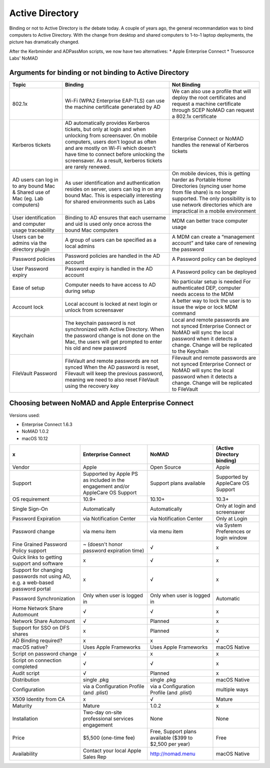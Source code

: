 .. only:: html

    .. sidebar:: Article information

        **Authors**: 
            * :ref:`Ftiff <team-ftiff>`
            * :ref:`Mactroll <team-mactroll>` (NoMAD developer)
            * Rick (Enterprise Connect developer)
            * Adam (Apple Professional Services)
            

Active Directory
================

Binding or not to Active Directory is *the* debate today. A couple of years ago, the general recommandation was to bind computers to Active Directory. With the change from desktop and shared computers to 1-to-1 laptop deployments, the picture has dramatically changed.

After the Kerbminder and ADPassMon scripts, we now have two alternatives:
* Apple Enterprise Connect
* Truesource Labs' NoMAD

Arguments for binding or not binding to Active Directory
--------------------------------------------------------

============================================================================    ==================================================================================================================================================================================================================================================================================================      ====================================================================================================================================================================================================================================
Topic                                                                           Binding                                                                                                                                                                                                                                                                                                 Not Binding
============================================================================    ==================================================================================================================================================================================================================================================================================================      ====================================================================================================================================================================================================================================
802.1x                                                                          Wi-Fi (WPA2 Enterprise EAP-TLS) can use the machine certificate generated by AD                                                                                                                                                                                                                         We can also use a profile that will deploy the root certificates and request a machine certificate through SCEP
                                                                                                                                                                                                                                                                                                                                                                                        NoMAD can request a 802.1x certificate
Kerberos tickets                                                                AD automatically provides Kerberos tickets, but only at login and when unlocking from screensaver. On mobile computers, users don’t logout as often and are mostly on Wi-Fi which doesn’t have time to connect before unlocking the screensaver. As a result, kerberos tickets are rarely renewed.      Enterprise Connect or NoMAD handles the renewal of Kerberos tickets
AD users can log in to any bound Mac & Shared use of Mac (eg. Lab computers)    As user identification and authentication resides on server, users can log in on any bound Mac. This is especially interesting for shared environments such as Labs                                                                                                                                     On mobile devices, this is getting harder as Portable Home Directories (syncing user home from file share) is no longer supported. The only possibility is to use network directories which are impractical in a mobile environment
User identification and computer usage traceability                             Binding to AD ensures that each username and uid is used only once across the bound Mac computers                                                                                                                                                                                                       MDM can better trace computer usage
Users can be admins via the directory plugin                                    A group of users can be specified as a local admins                                                                                                                                                                                                                                                     A MDM can create a “management account” and take care of renewing the password
Password policies                                                               Password policies are handled in the AD account                                                                                                                                                                                                                                                         A Password policy can be deployed
User Password expiry                                                            Password expiry is handled in the AD account                                                                                                                                                                                                                                                            A Password policy can be deployed
Ease of setup                                                                   Computer needs to have access to AD during setup                                                                                                                                                                                                                                                        No particular setup is needed
                                                                                                                                                                                                                                                                                                                                                                                        For authenticated DEP, computer needs access to the MDM
Account lock                                                                    Local account is locked at next login or unlock from screensaver                                                                                                                                                                                                                                        A better way to lock the user is to issue the wipe or lock MDM command
Keychain                                                                        The keychain password is not synchronized with Active Directory.                                                                                                                                                                                                                                        Local and remote passwords are not synced
                                                                                When the password change is not done on the Mac, the users will get prompted to enter his old and new password                                                                                                                                                                                          Enterprise Connect or NoMAD will sync the local password when it detects a change. Change will be replicated to the Keychain
FileVault Password                                                              FileVault and remote passwords are not synced                                                                                                                                                                                                                                                           Filevault and remote passwords are not synced
                                                                                When the AD password is reset, Filevault will keep the previous password, meaning we need to also reset FileVault using the recovery key                                                                                                                                                                Enterprise Connect or NoMAD will sync the local password when it detects a change. Change will be replicated to FileVault

============================================================================    ==================================================================================================================================================================================================================================================================================================      ====================================================================================================================================================================================================================================

Choosing between NoMAD and Apple Enterprise Connect
---------------------------------------------------

Versions used:

- Enterprise Connect 1.6.3
- NoMAD 1.0.2
- macOS 10.12

=============================================================================   ===============================================================================     ========================================================    ==========================
x                                                                               Enterprise Connect                                                                  NoMAD                                                       (Active Directory binding)
=============================================================================   ===============================================================================     ========================================================    ==========================
Vendor                                                                          Apple                                                                               Open Source                                                 Apple
Support                                                                         Supported by Apple PS as included in the engagement and/or AppleCare OS Support     Support plans available                                     Supported by AppleCare OS Support
OS requirement                                                                  10.9+                                                                               10.10+                                                      10.3+
Single Sign-On                                                                  Automatically                                                                       Automatically                                               Only at login and screensaver
Password Expiration                                                             via Notification Center                                                             via Notification Center                                     Only at Login 
Password change                                                                 via menu item                                                                       via menu item                                               via System Preferences or login window
Fine Grained Password Policy support                                            ~ (doesn't honor password expiration time)                                          √                                                           x
Quick links to getting support and software                                     x                                                                                   √                                                           x
Support for changing passwords not using AD, e.g. a web-based password portal   x                                                                                   √                                                           x
Password Synchronization                                                        Only when user is logged in                                                         Only when user is logged in                                 Automatic
Home Network Share Automount                                                    √                                                                                   √                                                           x
Network Share Automount                                                         √                                                                                   Planned                                                     x
Support for SSO on DFS shares                                                   x                                                                                   Planned                                                     x 
AD Binding required?                                                            x                                                                                   x                                                           √ 
macOS native?                                                                   Uses Apple Frameworks                                                               Uses Apple Frameworks                                       macOS Native
Script on password change                                                       √                                                                                   x                                                           x
Script on connection completed                                                  √                                                                                   √                                                           x
Audit script                                                                    √                                                                                   Planned                                                     x
Distribution                                                                    single .pkg                                                                         single .pkg                                                 macOS Native
Configuration                                                                   via a Configuration Profile (and .plist)                                            via a Configuration Profile (and .plist)                    multiple ways
X509 Identity from CA                                                           x                                                                                   √                                                           Mature
Maturity                                                                        Mature                                                                              1.0.2                                                       x
Installation                                                                    Two-day on-site professional services engagement                                    None                                                        None
Price                                                                           $5,500 (one-time fee)                                                               Free, Support plans available ($399 to $2,500 per year)     Free
Availability                                                                    Contact your local Apple Sales Rep                                                  http://nomad.menu                                           macOS Native
=============================================================================   ===============================================================================     ========================================================    ==========================

